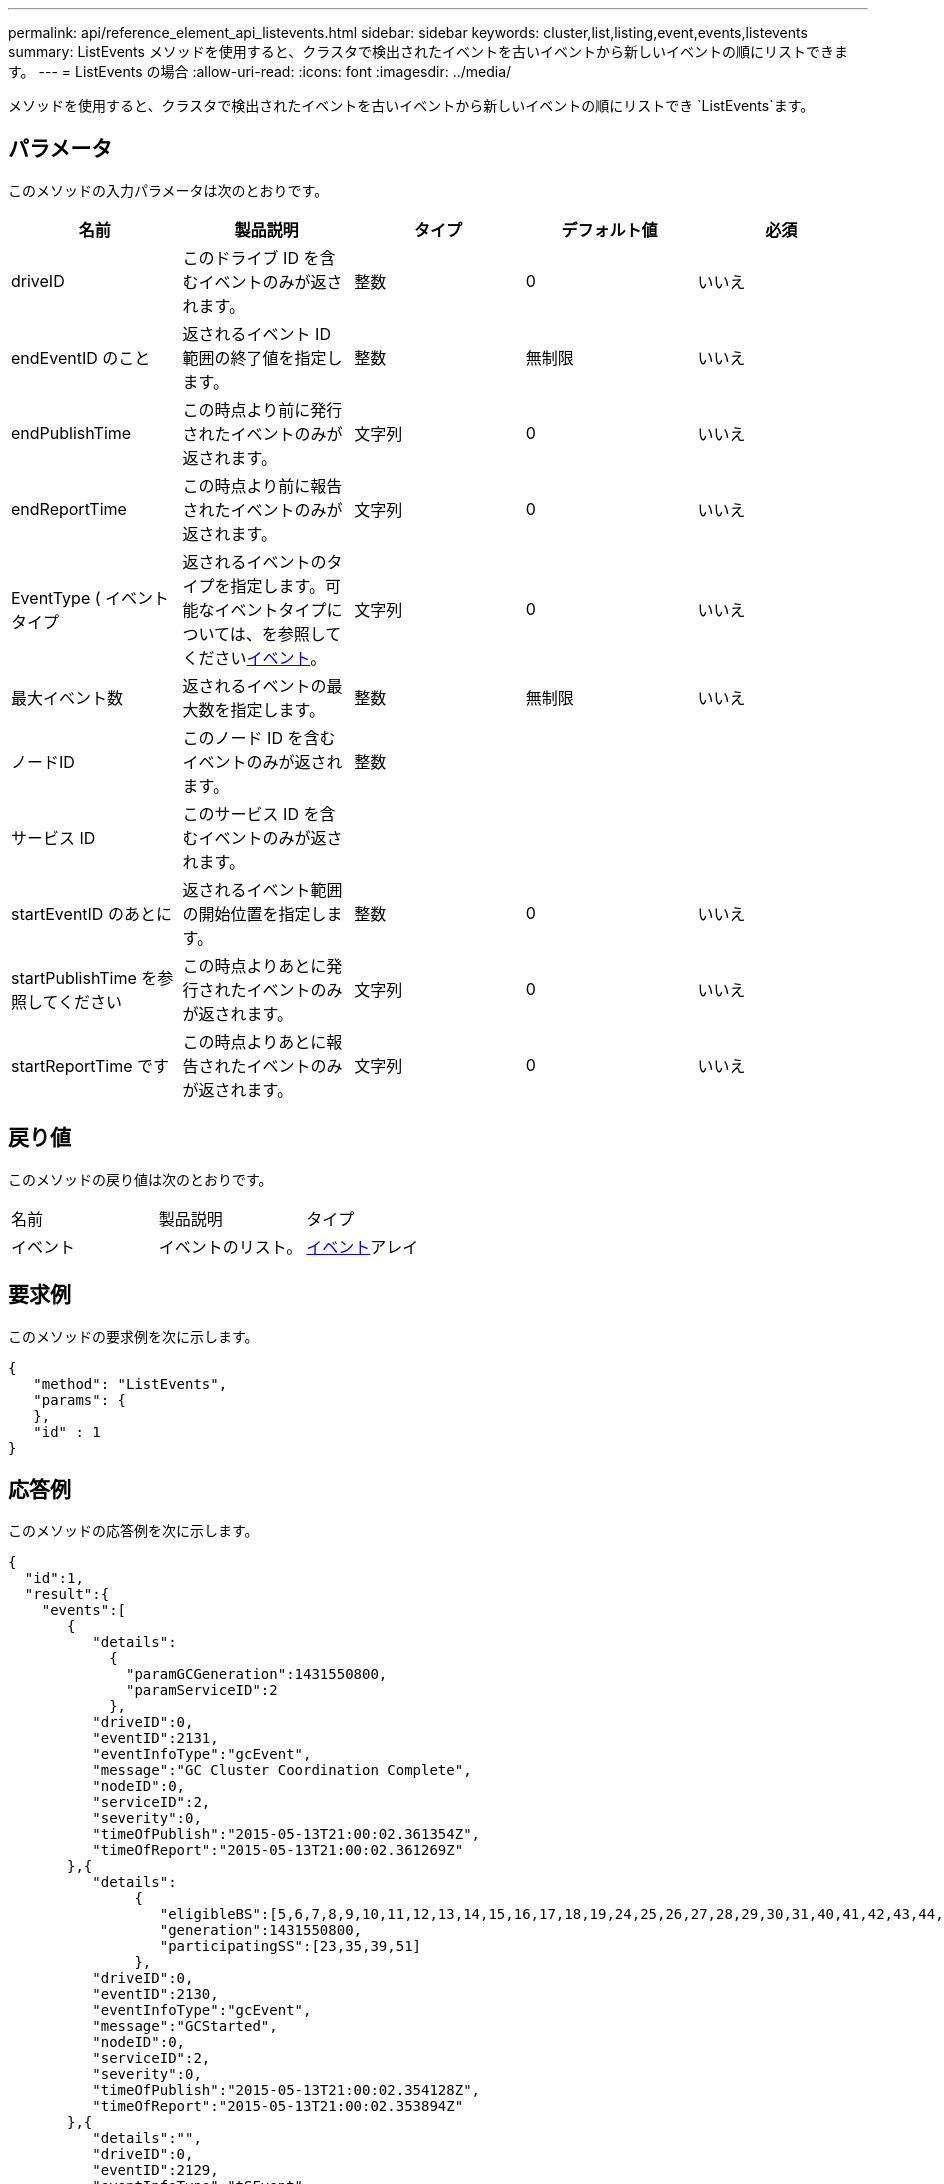 ---
permalink: api/reference_element_api_listevents.html 
sidebar: sidebar 
keywords: cluster,list,listing,event,events,listevents 
summary: ListEvents メソッドを使用すると、クラスタで検出されたイベントを古いイベントから新しいイベントの順にリストできます。 
---
= ListEvents の場合
:allow-uri-read: 
:icons: font
:imagesdir: ../media/


[role="lead"]
メソッドを使用すると、クラスタで検出されたイベントを古いイベントから新しいイベントの順にリストでき `ListEvents`ます。



== パラメータ

このメソッドの入力パラメータは次のとおりです。

|===
| 名前 | 製品説明 | タイプ | デフォルト値 | 必須 


 a| 
driveID
 a| 
このドライブ ID を含むイベントのみが返されます。
 a| 
整数
 a| 
0
 a| 
いいえ



 a| 
endEventID のこと
 a| 
返されるイベント ID 範囲の終了値を指定します。
 a| 
整数
 a| 
無制限
 a| 
いいえ



 a| 
endPublishTime
 a| 
この時点より前に発行されたイベントのみが返されます。
 a| 
文字列
 a| 
0
 a| 
いいえ



 a| 
endReportTime
 a| 
この時点より前に報告されたイベントのみが返されます。
 a| 
文字列
 a| 
0
 a| 
いいえ



 a| 
EventType ( イベントタイプ
 a| 
返されるイベントのタイプを指定します。可能なイベントタイプについては、を参照してくださいxref:reference_element_api_event.adoc[イベント]。
 a| 
文字列
 a| 
0
 a| 
いいえ



 a| 
最大イベント数
 a| 
返されるイベントの最大数を指定します。
 a| 
整数
 a| 
無制限
 a| 
いいえ



 a| 
ノードID
 a| 
このノード ID を含むイベントのみが返されます。
 a| 
整数
 a| 
 a| 



 a| 
サービス ID
 a| 
このサービス ID を含むイベントのみが返されます。
 a| 
 a| 
 a| 



 a| 
startEventID のあとに
 a| 
返されるイベント範囲の開始位置を指定します。
 a| 
整数
 a| 
0
 a| 
いいえ



 a| 
startPublishTime を参照してください
 a| 
この時点よりあとに発行されたイベントのみが返されます。
 a| 
文字列
 a| 
0
 a| 
いいえ



 a| 
startReportTime です
 a| 
この時点よりあとに報告されたイベントのみが返されます。
 a| 
文字列
 a| 
0
 a| 
いいえ

|===


== 戻り値

このメソッドの戻り値は次のとおりです。

|===


| 名前 | 製品説明 | タイプ 


 a| 
イベント
 a| 
イベントのリスト。
 a| 
xref:reference_element_api_event.adoc[イベント]アレイ

|===


== 要求例

このメソッドの要求例を次に示します。

[listing]
----
{
   "method": "ListEvents",
   "params": {
   },
   "id" : 1
}
----


== 応答例

このメソッドの応答例を次に示します。

[listing]
----
{
  "id":1,
  "result":{
    "events":[
       {
          "details":
            {
              "paramGCGeneration":1431550800,
              "paramServiceID":2
            },
          "driveID":0,
          "eventID":2131,
          "eventInfoType":"gcEvent",
          "message":"GC Cluster Coordination Complete",
          "nodeID":0,
          "serviceID":2,
          "severity":0,
          "timeOfPublish":"2015-05-13T21:00:02.361354Z",
          "timeOfReport":"2015-05-13T21:00:02.361269Z"
       },{
          "details":
               {
                  "eligibleBS":[5,6,7,8,9,10,11,12,13,14,15,16,17,18,19,24,25,26,27,28,29,30,31,40,41,42,43,44,45,46,47,52,53,54,55,56,57,58,59,60],
                  "generation":1431550800,
                  "participatingSS":[23,35,39,51]
               },
          "driveID":0,
          "eventID":2130,
          "eventInfoType":"gcEvent",
          "message":"GCStarted",
          "nodeID":0,
          "serviceID":2,
          "severity":0,
          "timeOfPublish":"2015-05-13T21:00:02.354128Z",
          "timeOfReport":"2015-05-13T21:00:02.353894Z"
       },{
          "details":"",
          "driveID":0,
          "eventID":2129,
          "eventInfoType":"tSEvent",
          "message":"return code:2 t:41286 tt:41286 qcc:1 qd:1 qc:1 vrc:1 tt:2 ct:Write etl:524288",
          "nodeID":0,
          "serviceID":0,
          "severity":0,
          "timeOfPublish":"2015-05-13T20:45:21.586483Z",
          "timeOfReport":"2015-05-13T20:45:21.586311Z"
       }
     ]
   }
}
----


== 新規導入バージョン

9.6
